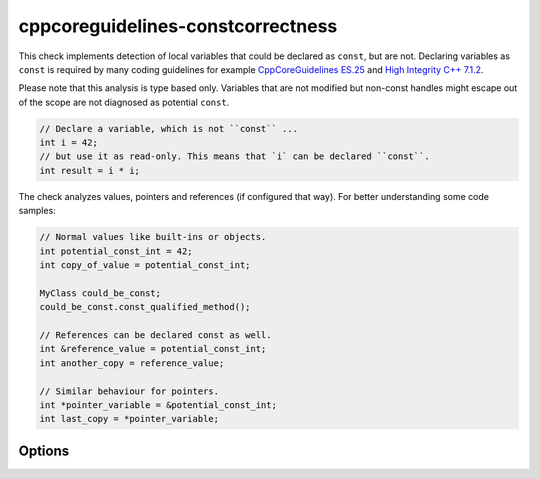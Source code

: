 .. title:: clang-tidy - cppcoreguidelines-constcorrectness

cppcoreguidelines-constcorrectness
==================================

This check implements detection of local variables that could be declared as
``const``, but are not. Declaring variables as ``const`` is required by many
coding guidelines for example
`CppCoreGuidelines ES.25 <https://github.com/isocpp/CppCoreGuidelines/blob/master/CppCoreGuidelines.md#es25-declare-an-object-const-or-constexpr-unless-you-want-to-modify-its-value-later-on>`_
and `High Integrity C++ 7.1.2 <http://www.codingstandard.com/rule/7-1-2-use-const-whenever-possible/>`_.

Please note that this analysis is type based only. Variables that are not modified
but non-const handles might escape out of the scope are not diagnosed as potential
``const``.

.. code-block:: c++
  
  // Declare a variable, which is not ``const`` ...
  int i = 42;
  // but use it as read-only. This means that `i` can be declared ``const``.
  int result = i * i;

The check analyzes values, pointers and references (if configured that way).
For better understanding some code samples:

.. code-block:: c++

  // Normal values like built-ins or objects.
  int potential_const_int = 42;
  int copy_of_value = potential_const_int;

  MyClass could_be_const;
  could_be_const.const_qualified_method();

  // References can be declared const as well.
  int &reference_value = potential_const_int;
  int another_copy = reference_value;

  // Similar behaviour for pointers.
  int *pointer_variable = &potential_const_int;
  int last_copy = *pointer_variable;


Options
-------

.. option:: AnalyzeValues (default = 1)

  Enable or disable the analysis of ordinary value variables, like ``int i = 42;``

.. option:: AnalyzeReferences (default = 1)

  Enable or disable the analysis of reference variables, like ``int &ref = i;``

.. option:: WarnPointersAsValues (default = 0)

  This option enables the suggestion for ``const`` of the pointer itself.
  Pointer values have two possibilities to be ``const``, the pointer itself
  and the value pointing to. 

  .. code-block:: c++

    const int value = 42;
    const int * const pointer_variable = &value;
    
    // The following operations are forbidden for `pointer_variable`.
    // *pointer_variable = 44;
    // pointer_variable = nullptr;
